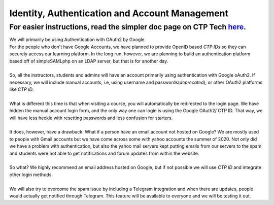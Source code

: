 ============
Identity, Authentication and Account Management 
============

************
For easier instructions, read the simpler doc page on CTP Tech `here. <https://tech.ctpethiopia.org/help/what-type-of-login-should-i-use-ctp-ethiopia-academy/>`_  
************

| We will primarily be using Authentication with OAuth2 by Google.
| For the people who don't have Google Accounts, we have planned to provide OpenID based *CTP IDs* so they can securely access our learning platform. In the long run, however, we are planning to build an authentication platform based off of simpleSAMLphp on an LDAP server, but that is for another day.
|
| So, all the instructors, students and admins will have an account primarily using authentication with Google oAuth2. If necessary, we will include manual accounts, i.e, using username and passwords(*deprecated*), or other OAuth2 platforms like *CTP ID*.
|
| What is different this time is that when visiting a course, you will automatically be redirected to the login page. We have hidden the manual account login form, and the only way one can login is using the Google OAuth2/ CTP ID. That way, we will have less heckle with resetting passwords and less confusion for starters.
|
| It does, however, have a drawback. What if a person have an email account not hosted on Google? We are mostly used to people with Gmail accounts but we have come across some with yahoo accounts the summer of 2020. Not only did we have a problem with authentication, but also the yahoo mail servers kept putting emails from our servers to the spam and students were not able to get notifications and forum updates from within the website. 
|
| So what? We highly recommend an email address hosted on Google, but if not possible we will use *CTP ID* and integrate other login methods. 
|
| We will also try to overcome the spam issue by including a Telegram integration and when there are updates, people would actually get notified through Telegram. This feature will be available to everyone and we will be testing it out.

